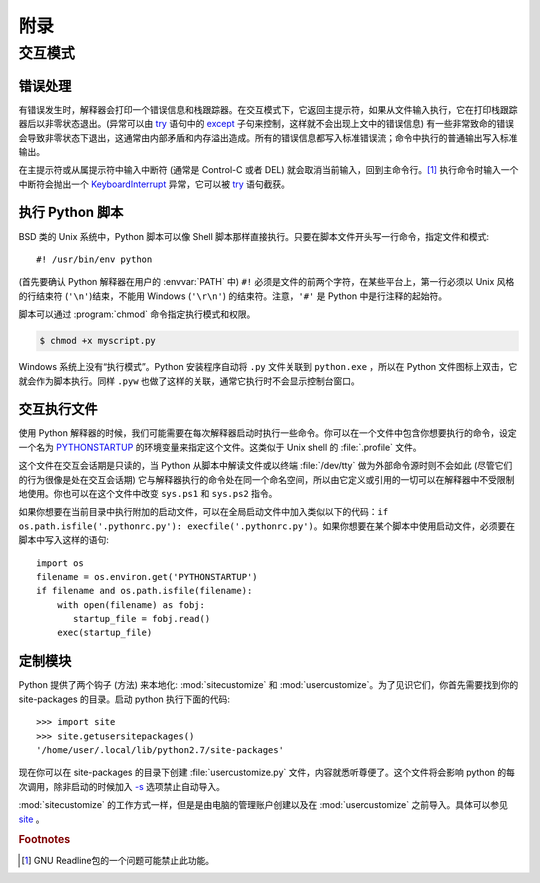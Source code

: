 .. _tut-appendix:

********
附录
********


.. _tut-interac:

交互模式
================

.. _tut-error:

错误处理
--------------

有错误发生时，解释器会打印一个错误信息和栈跟踪器。在交互模式下，它返回主提示符，如果从文件输入执行，它在打印栈跟踪器后以非零状态退出。(异常可以由 `try <https://docs.python.org/2.7/reference/compound_stmts.html#try>`_ 语句中的 `except <https://docs.python.org/2.7/reference/compound_stmts.html#except>`_ 子句来控制，这样就不会出现上文中的错误信息) 有一些非常致命的错误会导致非零状态下退出，这通常由内部矛盾和内存溢出造成。所有的错误信息都写入标准错误流；命令中执行的普通输出写入标准输出。

在主提示符或从属提示符中输入中断符 (通常是 Control-C 或者 DEL) 就会取消当前输入，回到主命令行。[#]_ 执行命令时输入一个中断符会抛出一个 `KeyboardInterrupt <https://docs.python.org/2.7/library/exceptions.html#exceptions.KeyboardInterrupt>`_ 异常，它可以被 `try <https://docs.python.org/2.7/reference/compound_stmts.html#try>`_ 语句截获。


.. _tut-scripts:

执行 Python 脚本
-------------------------

BSD 类的 Unix 系统中，Python 脚本可以像 Shell 脚本那样直接执行。只要在脚本文件开头写一行命令，指定文件和模式::

   #! /usr/bin/env python

(首先要确认 Python 解释器在用户的 :envvar:`PATH` 中) ``#!``  必须是文件的前两个字符，在某些平台上，第一行必须以 Unix 风格的行结束符 (``'\n'``)结束，不能用 Windows (``'\r\n'``) 的结束符。注意，``'#'`` 是 Python 中是行注释的起始符。 

脚本可以通过 :program:`chmod` 命令指定执行模式和权限。

.. code-block:: bash

   $ chmod +x myscript.py

Windows 系统上没有“执行模式”。Python 安装程序自动将 ``.py`` 文件关联到 ``python.exe`` ，所以在 Python 文件图标上双击，它就会作为脚本执行。同样 ``.pyw``  也做了这样的关联，通常它执行时不会显示控制台窗口。


.. _tut-startup:

交互执行文件
----------------------------

使用 Python 解释器的时候，我们可能需要在每次解释器启动时执行一些命令。你可以在一个文件中包含你想要执行的命令，设定一个名为 `PYTHONSTARTUP <https://docs.python.org/2.7/using/cmdline.html#envvar-PYTHONSTARTUP>`_ 的环境变量来指定这个文件。这类似于 Unix shell 的 :file:`.profile` 文件。 

这个文件在交互会话期是只读的，当 Python 从脚本中解读文件或以终端 :file:`/dev/tty` 做为外部命令源时则不会如此 (尽管它们的行为很像是处在交互会话期) 它与解释器执行的命令处在同一个命名空间，所以由它定义或引用的一切可以在解释器中不受限制地使用。你也可以在这个文件中改变 ``sys.ps1`` 和 ``sys.ps2``  指令。 

如果你想要在当前目录中执行附加的启动文件，可以在全局启动文件中加入类似以下的代码：``if os.path.isfile('.pythonrc.py'): execfile('.pythonrc.py')``。如果你想要在某个脚本中使用启动文件，必须要在脚本中写入这样的语句::

   import os
   filename = os.environ.get('PYTHONSTARTUP')
   if filename and os.path.isfile(filename):
       with open(filename) as fobj:
          startup_file = fobj.read()
       exec(startup_file)


.. _tut-customize:

定制模块
-------------------------


Python 提供了两个钩子 (方法) 来本地化: :mod:`sitecustomize` 和
:mod:`usercustomize`。为了见识它们，你首先需要找到你的 site-packages 的目录。启动 python 执行下面的代码::

   >>> import site
   >>> site.getusersitepackages()
   '/home/user/.local/lib/python2.7/site-packages'

现在你可以在 site-packages 的目录下创建 :file:`usercustomize.py` 文件，内容就悉听尊便了。这个文件将会影响 python 的每次调用，除非启动的时候加入 `-s <https://docs.python.org/2.7/using/cmdline.html#cmdoption-s>`_ 选项禁止自动导入。

:mod:`sitecustomize` 的工作方式一样，但是是由电脑的管理账户创建以及在 :mod:`usercustomize` 之前导入。具体可以参见 `site <https://docs.python.org/2.7/library/site.html#module-site>`_ 。


.. rubric:: Footnotes

.. [#] GNU Readline包的一个问题可能禁止此功能。
